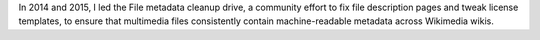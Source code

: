 .. title: File metadata cleanup drive
.. slug: file-metadata-cleanup-drive
.. start: 2014-09-11T00:00:00
.. ongoing: true
.. image: /images/MrMetadata-screenshot.png
.. roles: analyst, project lead
.. tags: Wikimedia, metadata, Wikimedia Commons, licensing, multimedia

In 2014 and 2015, I led the File metadata cleanup drive, a community effort to fix file description pages and tweak license templates, to ensure that multimedia files consistently contain machine-readable metadata across Wikimedia wikis.
